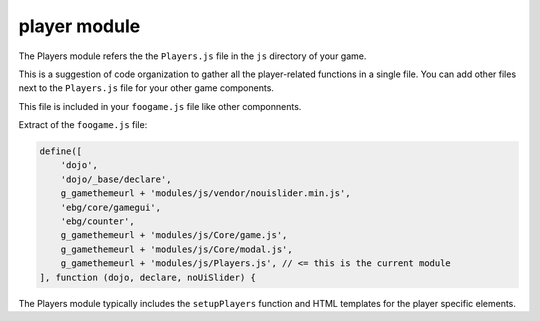 player module
=============

The Players module refers the the ``Players.js`` file in the ``js`` directory of your game.

This is a suggestion of code organization to gather all the player-related functions in a single file.
You can add other files next to the ``Players.js`` file for your other game components.

This file is included in your ``foogame.js`` file like other componnents.

Extract of the ``foogame.js`` file:

.. code-block:: js

    define([
        'dojo',
        'dojo/_base/declare',
        g_gamethemeurl + 'modules/js/vendor/nouislider.min.js',
        'ebg/core/gamegui',
        'ebg/counter',
        g_gamethemeurl + 'modules/js/Core/game.js', 
        g_gamethemeurl + 'modules/js/Core/modal.js',
        g_gamethemeurl + 'modules/js/Players.js', // <= this is the current module
    ], function (dojo, declare, noUiSlider) {


The Players module typically includes the ``setupPlayers`` function and HTML templates for the player specific elements.
